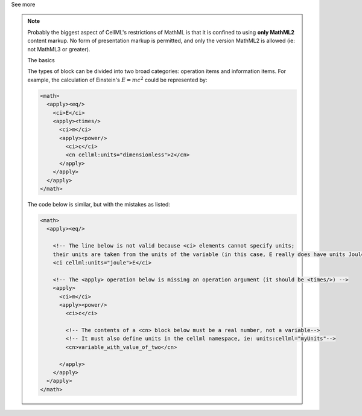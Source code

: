 .. _informB12_2:

.. container:: toggle

  .. container:: header

    See more

  .. note::

    Probably the biggest aspect of CellML's restrictions of MathML is that it is confined to using **only MathML2** content markup.
    No form of presentation markup is permitted, and only the version MathML2 is allowed (ie: not MathML3 or greater).

    .. container:: heading3

      The basics

    The types of block can be divided into two broad categories: operation items and information items.
    For example, the calculation of Einstein's :math:`E=mc^2` could be represented by:

    .. code-block:: xml

      <math>
        <apply><eq/>
          <ci>E</ci>
          <apply><times/>
            <ci>m</ci>
            <apply><power/>
              <ci>c</ci>
              <cn cellml:units="dimensionless">2</cn>
            </apply>
          </apply>
        </apply>
      </math>

    The code below is similar, but with the mistakes as listed:

    .. code-block:: xml

      <math>
        <apply><eq/>

          <!-- The line below is not valid because <ci> elements cannot specify units;
          their units are taken from the units of the variable (in this case, E really does have units Joules) -->
          <ci cellml:units="joule">E</ci>

          <!-- The <apply> operation below is missing an operation argument (it should be <times/>) -->
          <apply>
            <ci>m</ci>
            <apply><power/>
              <ci>c</ci>

              <!-- The contents of a <cn> block below must be a real number, not a variable-->
              <!-- It must also define units in the cellml namespace, ie: units:cellml="myUnits"-->
              <cn>variable_with_value_of_two</cn>

            </apply>
          </apply>
        </apply>
      </math>

